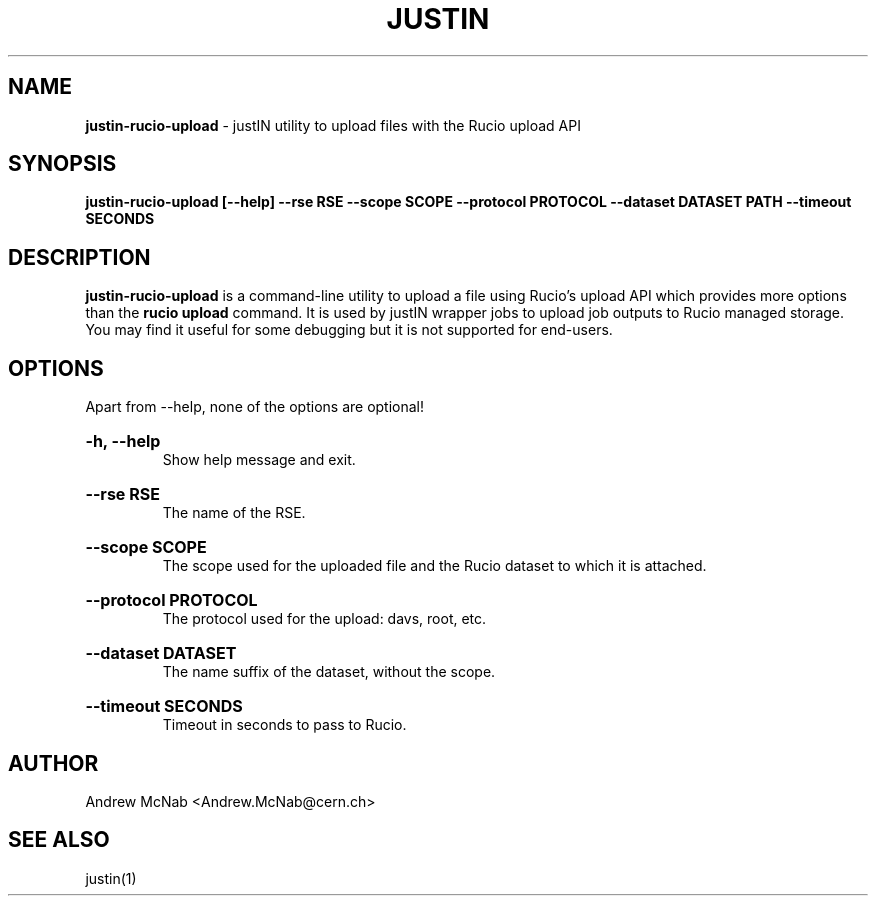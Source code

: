 .TH JUSTIN  "2023" "justin-rucio-upload" "justIN Manual"
.SH NAME
.B justin-rucio-upload
\- justIN utility to upload files with the Rucio upload API
.SH SYNOPSIS
.B justin-rucio-upload [--help] --rse RSE --scope SCOPE --protocol PROTOCOL
.B --dataset DATASET PATH --timeout SECONDS
.SH DESCRIPTION
.B justin-rucio-upload
is a command-line utility to upload a file using Rucio's upload API which
provides more options than the 
.B rucio upload 
command. It is
used by justIN wrapper jobs to upload job outputs to Rucio managed storage.
You may find it useful for some debugging but it is not supported for 
end-users.

.SH OPTIONS

Apart from --help, none of the options are optional!

.HP 
.B "-h, --help"
.br
Show help message and exit.

.HP 
.B "--rse RSE"
.br
The name of the RSE.

.HP 
.B "--scope SCOPE"
.br
The scope used for the uploaded file and the Rucio dataset to which it is
attached.

.HP 
.B "--protocol PROTOCOL"
.br
The protocol used for the upload: davs, root, etc.

.HP 
.B "--dataset DATASET"
.br
The name suffix of the dataset, without the scope.

.HP 
.B "--timeout SECONDS"
.br
Timeout in seconds to pass to Rucio.

.SH AUTHOR
Andrew McNab <Andrew.McNab@cern.ch>

.SH "SEE ALSO"
justin(1)
